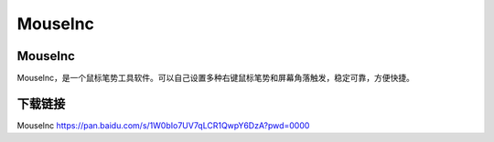 Mouselnc
==========

Mouselnc
-----------
Mouselnc，是一个鼠标笔势工具软件。可以自己设置多种右键鼠标笔势和屏幕角落触发，稳定可靠，方便快捷。

下载链接
----------
Mouselnc https://pan.baidu.com/s/1W0bIo7UV7qLCR1QwpY6DzA?pwd=0000